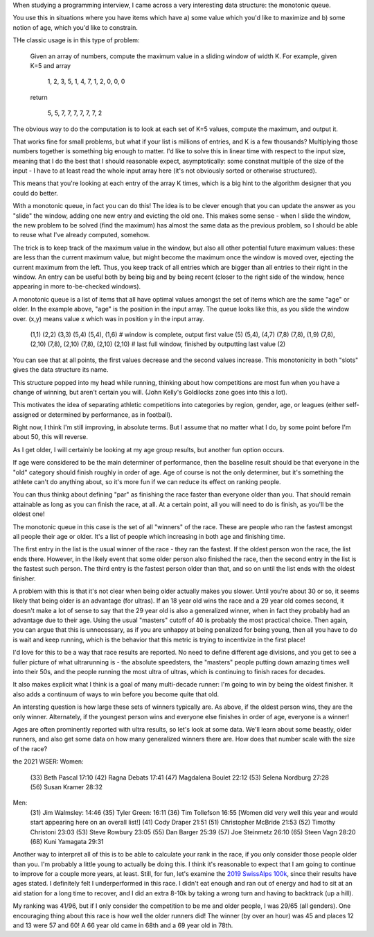 

When studying a programming interview, I came across a very interesting data structure: the monotonic queue.

You use this in situations where you have items which have a) some value which you'd like to maximize and b) some notion of age, which you'd like to constrain.

THe classic usage is in this type of problem:

   Given an array of numbers, compute the maximum value in a sliding window of width K.
   For example, given K=5 and array

      1, 2, 3, 5, 1, 4, 7, 1, 2, 0, 0, 0

   return

      5, 5, 7, 7, 7, 7, 7, 7, 2


The obvious way to do the computation is to look at each set of K=5 values, compute the maximum, and output it.

That works fine for small problems, but what if your list is millions of entries, and K is a few thousands?
Multiplying those numbers together is something big enough to matter. I'd like to solve this in linear time
with respect to the input size, meaning that I do the best that I should reasonable expect, asymptotically:
some constnat multiple of the size of the input - I have to at least read the whole input array here
(it's not obviously sorted or otherwise structured).

This means that you're looking at each entry of the array K times, which is a big hint to the
algorithm designer that you could do better.

With a monotonic queue, in fact you can do this!
The idea is to be clever enough that you can update the answer as you "slide" the window, adding one new entry
and evicting the old one. This makes some sense - when I slide the window, the new problem to be
solved (find the maximum) has almost the same data as the previous problem, so I should be
able to reuse what I've already computed, somehow.

The trick is to keep track of the maximum value in the window, but
also all other potential future maximum values: these are less than the current maximum value, but might
become the maximum once the window is moved over, ejecting the current maximum from the left. Thus, you keep
track of all entries which are bigger than all entries to their right in the window.
An entry can be useful both by being big and by being recent (closer to the right side of the window,
hence appearing in more to-be-checked windows).


A monotonic queue is a list of items that all have optimal values amongst the set of items
which are the same "age" or older. In the example above, "age" is the position in the input array.
The queue looks like this, as you slide the window over. (x,y) means value x which was in position y in the
input array.

    (1,1)
    (2,2)
    (3,3)
    (5,4)
    (5,4), (1,6)  # window is complete, output first value (5)
    (5,4), (4,7)
    (7,8)
    (7,8), (1,9)
    (7,8), (2,10)
    (7,8), (2,10)
    (7,8), (2,10)
    (2,10)        # last full window, finished by outputting last value (2)

You can see that at all points, the first values decrease and the second values increase.
This monotonicity in both "slots" gives the data structure its name.

This structure popped into my head while running, thinking about how competitions are
most fun when you have a change of winning, but aren't certain you will.
(John Kelly's Goldilocks zone goes into this a lot).

This motivates the idea of separating athletic competitions into categories by region, gender, age, or leagues
(either self-assigned or determined by performance, as in football).

Right now, I think I'm still improving, in absolute terms. But I assume that
no matter what I do, by some point before I'm about 50, this will reverse.

As I get older, I will certainly be looking at my age group results, but another fun
option occurs.

If age were considered to be the main determiner of performance, then
the baseline result should be that everyone in the "old" category should finish
roughly in order of age. Age of course is not the only determiner, but it's something
the athlete can't do anything about, so it's more fun if we can reduce its effect
on ranking people.

You can thus thinkg about defining "par" as finishing the race faster than everyone older than you.
That should remain attainable as long as you can finish the race, at all. At a certain point,
all you will need to do is finish, as you'll be the oldest one!

The monotonic queue in this case is the set of all "winners" of the race.
These are people who ran the fastest amongst all people their age or older.
It's a list of people which increasing in both age and finishing time.

The first entry in the list is the usual winner of the race - they ran the fastest.
If the oldest person won the race, the list ends there. However, in the likely event
that some older person also finished the race, then the second entry in the list is the fastest
such person. The third entry is the fastest person older than that,
and so on until the list ends with the oldest finisher.

A problem with this is that it's not clear when being older actually makes you slower.
Until you're about 30 or so, it seems likely that being older is an advantage (for ultras).
If an 18 year old wins the race and a 29  year old comes second, it doesn't make a lot of sense
to say that the 29 year old is also a generalized winner, when in fact they probably had
an advantage due to their age. Using the usual "masters" cutoff of 40 is probably the most practical
choice. Then again, you can argue that this is unnecessary, as if you are unhappy at being penalized
for being young, then all you have to do is wait and keep running, which is the behavior
that this metric is trying to incentivize in the first place!

I'd love for this to be a way that race results are reported. No need to define
different age divisions, and you get to see a fuller picture of what ultrarunning is - the absolute speedsters,
the "masters" people putting down amazing times well into their 50s, and the people running
the most ultra of ultras, which is continuing to finish races for decades.

It also makes explicit what I think is a goal of many multi-decade runner: I'm going to win
by being the oldest finisher. It also adds a continuum of ways to win before you become
quite that old.

An intersting question is how large these sets of winners typically are. As above,
if the oldest person wins, they are the only winner. Alternately, if the youngest
person wins and everyone else finishes in order of age, everyone is a winner!

Ages are often prominently reported with ultra results, so let's look at some data.
We'll learn about some beastly, older runners, and also get some data on how many generalized winners there are.
How does that number scale with the size of the race?


the 2021 WSER:
Women:
  (33) Beth Pascal 17:10
  (42) Ragna Debats 17:41
  (47) Magdalena Boulet 22:12
  (53) Selena Nordburg 27:28
  (56) Susan Kramer 28:32


Men:
  (31) Jim Walmsley: 14:46
  (35) Tyler Green: 16:11
  (36) Tim Tollefson 16:55
  [Women did very well this year and would start appearing here on an overall list!]
  (41) Cody Draper 21:51
  (51) Christopher McBride 21:53
  (52) Timothy Christoni 23:03
  (53) Steve Rowbury 23:05
  (55) Dan Barger 25:39
  (57) Joe Steinmetz 26:10
  (65) Steen Vagn 28:20
  (68) Kuni Yamagata 29:31


Another way to interpret all of this is to be able to calculate your rank
in the race, if you only consider those people older than you. I'm probably a little young
to actually be doing this. I think it's reasonable to expect that I am going to continue to improve
for a couple more years, at least. Still, for fun, let's examine the `2019 SwissAlps 100k <https://www.swissalps100.com/results.asp?iY=2019&iD=100>`__, since their
results have ages stated. I definitely felt I underperformed in this race. I didn't eat enough and
ran out of energy and had to sit at an aid station for a long time to recover, and I did an extra 8-10k
by taking a wrong turn and having to backtrack (up a hill).

My ranking was 41/96, but if I only consider the competition to be me and older people, I was 29/65 (all genders).
One encouraging thing about this race is how well the older runners did! The winner (by over an hour) was 45 and places 12 and 13
were 57 and 60! A 66 year old came in 68th and a 69 year old in 78th. 
